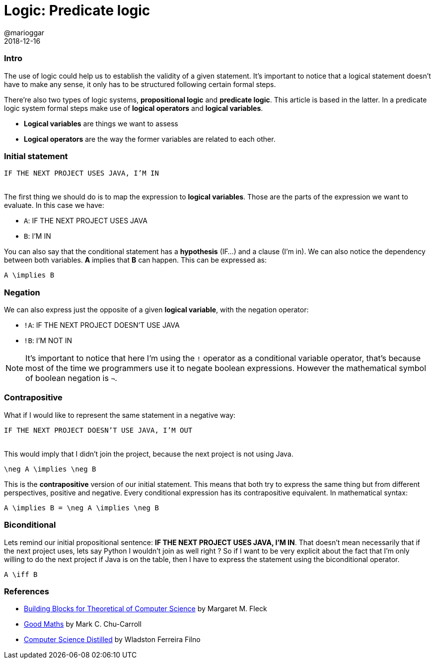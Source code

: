 = Logic: Predicate logic
@marioggar
2018-12-16
:jbake-type: post
:jbake-status: published
:jbake-tags: cs, maths, algebra
:sources: ../../../../../../../sources/2018/12/logic
:idprefix:

=== Intro

The use of logic could help us to establish the validity of a given
statement. It's important to notice that a logical statement doesn't
have to make any sense, it only has to be structured following certain
formal steps.

There're also two types of logic systems, *propositional logic* and
*predicate logic*. This article is based in the latter. In a predicate
logic system formal steps make use of *logical operators* and *logical
variables*.

- *Logical variables* are things we want to assess
- *Logical operators* are the way the former variables are related to each
  other.

=== Initial statement

[.text-center]
`IF THE NEXT PROJECT USES JAVA, I'M IN`
 +
 +

The first thing we should do is to map the expression to *logical
variables*. Those are the parts of the expression we want to
evaluate. In this case we have:

* `A`: IF THE NEXT PROJECT USES JAVA
* `B`: I'M IN

You can also say that the conditional statement has a *hypothesis*
(IF...) and a clause (I'm in). We can also notice the dependency
between both variables. *A* implies that *B* can happen. This can be
expressed as:

[mathx, width=150, height=120]
----
A \implies B
----

=== Negation

We can also express just the opposite of a given *logical variable*,
with the negation operator:

* `!A`: IF THE NEXT PROJECT DOESN'T USE JAVA
* `!B`: I'M NOT IN

NOTE: It's important to notice that here I'm using the `!` operator as
a conditional variable operator, that's because most of the time we
programmers use it to negate boolean expressions. However the
mathematical symbol of boolean negation is `&#x00AC;`.

=== Contrapositive

What if I would like to represent the same statement in a negative
way:

[.text-center]
`IF THE NEXT PROJECT DOESN'T USE JAVA, I'M OUT`
 +
 +

This would imply that I didn't join the project, because the next
project is not using Java.

[mathx, width=150, height=120]
----
\neg A \implies \neg B
----

This is the *contrapositive* version of our initial statement. This
means that both try to express the same thing but from different
perspectives, positive and negative. Every conditional expression has
its contrapositive equivalent. In mathematical syntax:

[mathx, width=300, height=120]
----
A \implies B = \neg A \implies \neg B
----

=== Biconditional

Lets remind our initial propositional sentence: *IF THE NEXT PROJECT
USES JAVA, I'M IN*. That doesn't mean necessarily that if the next
project uses, lets say Python I wouldn't join as well right ? So if I
want to be very explicit about the fact that I'm only willing to do
the next project if Java is on the table, then I have to express the
statement using the biconditional operator.

[mathx, width=150, height=120]
----
A \iff B
----

=== References

- http://mfleck.cs.illinois.edu/building-blocks/[Building Blocks for Theoretical of Computer Science] by Margaret M. Fleck
- https://pragprog.com/book/mcmath/good-math[Good Maths] by Mark C. Chu-Carroll
- https://code.energy/computer-science-distilled[Computer Science Distilled] by Wladston Ferreira Filno